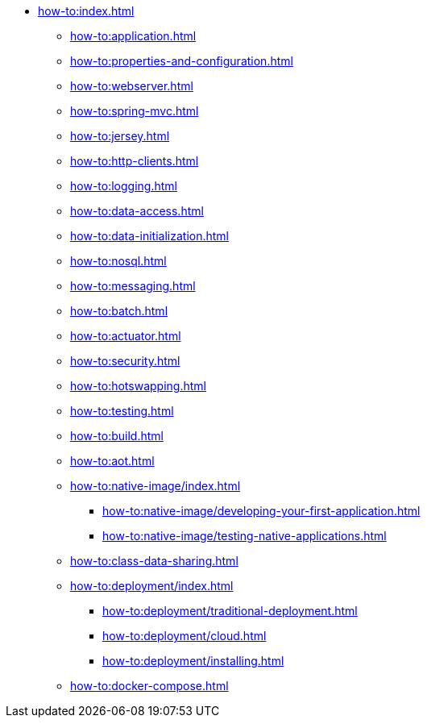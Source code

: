 * xref:how-to:index.adoc[]

** xref:how-to:application.adoc[]
** xref:how-to:properties-and-configuration.adoc[]
** xref:how-to:webserver.adoc[]
** xref:how-to:spring-mvc.adoc[]
** xref:how-to:jersey.adoc[]
** xref:how-to:http-clients.adoc[]
** xref:how-to:logging.adoc[]
** xref:how-to:data-access.adoc[]
** xref:how-to:data-initialization.adoc[]
** xref:how-to:nosql.adoc[]
** xref:how-to:messaging.adoc[]
** xref:how-to:batch.adoc[]
** xref:how-to:actuator.adoc[]
** xref:how-to:security.adoc[]
** xref:how-to:hotswapping.adoc[]
** xref:how-to:testing.adoc[]
** xref:how-to:build.adoc[]
** xref:how-to:aot.adoc[]
** xref:how-to:native-image/index.adoc[]
*** xref:how-to:native-image/developing-your-first-application.adoc[]
*** xref:how-to:native-image/testing-native-applications.adoc[]
** xref:how-to:class-data-sharing.adoc[]
** xref:how-to:deployment/index.adoc[]
*** xref:how-to:deployment/traditional-deployment.adoc[]
*** xref:how-to:deployment/cloud.adoc[]
*** xref:how-to:deployment/installing.adoc[]
** xref:how-to:docker-compose.adoc[]
